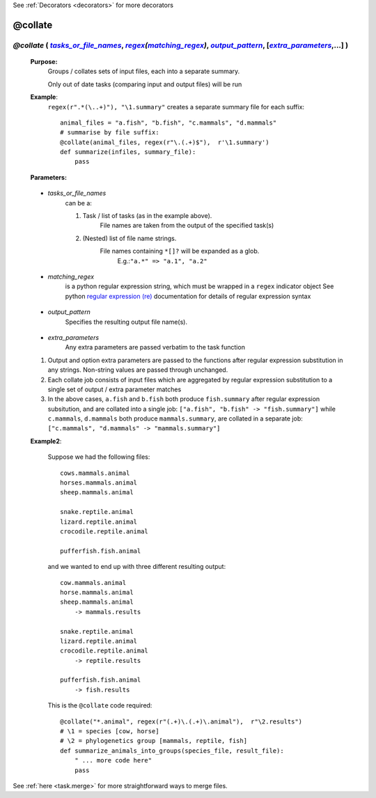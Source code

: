 .. _task.collate:

See :ref:`Decorators <decorators>` for more decorators

########################
@collate
########################

.. |tasks_or_file_names| replace:: `tasks_or_file_names`
.. _tasks_or_file_names: `task.collate.tasks_or_file_names`_
.. |extra_parameters| replace:: `extra_parameters`
.. _extra_parameters: `task.collate.extra_parameters`_
.. |output_pattern| replace:: `output_pattern`
.. _output_pattern: `task.collate.output_pattern`_
.. |matching_regex| replace:: `matching_regex`
.. _matching_regex: `task.collate.matching_regex`_

.. |regex| replace:: *regex*
.. _regex: indicator_objects.html#task.regex


***********************************************************************************************************************************************************
*@collate* ( |tasks_or_file_names|_, |regex|_\ *(*\ |matching_regex|_\ *)*\ , |output_pattern|_, [|extra_parameters|_,...] ) 
***********************************************************************************************************************************************************
    **Purpose:**
        Groups / collates sets of input files, each into a separate summary. 
        
        Only out of date tasks (comparing input and output files) will be run
        
    **Example**:
        ``regex(r".*(\..+)"), "\1.summary"`` creates a separate summary file for each suffix::

            animal_files = "a.fish", "b.fish", "c.mammals", "d.mammals"
            # summarise by file suffix:
            @collate(animal_files, regex(r"\.(.+)$"),  r'\1.summary')
            def summarize(infiles, summary_file):
                pass
    
    **Parameters:**
                
                
.. _task.collate.tasks_or_file_names:

    * *tasks_or_file_names*
       can be a:

       #.  Task / list of tasks (as in the example above).
            File names are taken from the output of the specified task(s)
       #.  (Nested) list of file name strings.
            File names containing ``*[]?`` will be expanded as a glob.
             E.g.:``"a.*" => "a.1", "a.2"``
           
                
.. _task.collate.matching_regex:

    * *matching_regex*
       is a python regular expression string, which must be wrapped in
       a ``regex`` indicator object
       See python `regular expression (re) <http://docs.python.org/library/re.html>`_ 
       documentation for details of regular expression syntax
                
.. _task.collate.output_pattern:

    * *output_pattern*
        Specifies the resulting output file name(s).
                
.. _task.collate.extra_parameters:

    * *extra_parameters*
        Any extra parameters are passed verbatim to the task function

    #. Output and option extra parameters are passed to the functions after regular expression
       substitution in any strings. Non-string values are passed through unchanged.
    #. Each collate job consists of input files which are aggregated by regular expression substitution
       to a single set of output / extra parameter matches
    #. In the above cases, ``a.fish`` and ``b.fish`` both produce ``fish.summary`` after regular
       expression subsitution, and are collated into a single job:
       ``["a.fish", "b.fish" -> "fish.summary"]``
       while ``c.mammals``, ``d.mammals`` both produce ``mammals.summary``, are collated in a separate job:
       ``["c.mammals", "d.mammals" -> "mammals.summary"]``
       
    **Example2**:
    
        Suppose we had the following files::
        
            cows.mammals.animal
            horses.mammals.animal
            sheep.mammals.animal
            
            snake.reptile.animal
            lizard.reptile.animal
            crocodile.reptile.animal
            
            pufferfish.fish.animal
        
        and we wanted to end up with three different resulting output::
        
            cow.mammals.animal
            horse.mammals.animal
            sheep.mammals.animal
                -> mammals.results
            
            snake.reptile.animal
            lizard.reptile.animal
            crocodile.reptile.animal
                -> reptile.results
            
            pufferfish.fish.animal
                -> fish.results
    
        This is the ``@collate`` code required::
    
            @collate("*.animal", regex(r"(.+)\.(.+)\.animal"),  r"\2.results")
            # \1 = species [cow, horse]
            # \2 = phylogenetics group [mammals, reptile, fish]
            def summarize_animals_into_groups(species_file, result_file):
                " ... more code here"
                pass



See :ref:`here <task.merge>` for more straightforward ways to merge files.       
